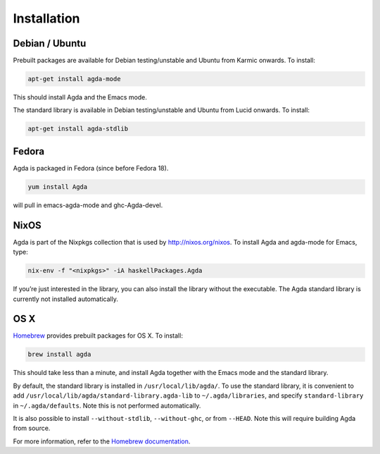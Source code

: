 .. _installation:

************
Installation
************

Debian / Ubuntu
---------------

Prebuilt packages are available for Debian testing/unstable and Ubuntu from Karmic onwards. To install:

.. code-block:: bash

  apt-get install agda-mode

This should install Agda and the Emacs mode.

The standard library is available in Debian testing/unstable and Ubuntu from Lucid onwards. To install:

.. code-block:: bash

  apt-get install agda-stdlib

Fedora
------

Agda is packaged in Fedora (since before Fedora 18).

.. code-block:: bash

  yum install Agda

will pull in emacs-agda-mode and ghc-Agda-devel.

NixOS
-----

Agda is part of the Nixpkgs collection that is used by http://nixos.org/nixos. To install Agda and agda-mode for Emacs, type:

.. code-block:: bash

  nix-env -f "<nixpkgs>" -iA haskellPackages.Agda

If you’re just interested in the library, you can also install the library without the executable. The Agda standard library is currently not installed automatically.

OS X
----

`Homebrew <http://brew.sh>`_ provides prebuilt packages for OS X.  To install:

.. code-block:: bash

  brew install agda

This should take less than a minute, and install Agda together with the Emacs mode and the standard library.

By default, the standard library is installed in ``/usr/local/lib/agda/``.  To use the standard library, it is convenient to add ``/usr/local/lib/agda/standard-library.agda-lib`` to ``~/.agda/libraries``, and specify ``standard-library`` in ``~/.agda/defaults``.  Note this is not performed automatically.

It is also possible to install ``--without-stdlib``, ``--without-ghc``, or from ``--HEAD``.  Note this will require building Agda from source.

For more information, refer to the `Homebrew documentation <http://git.io/brew-docs>`_.
